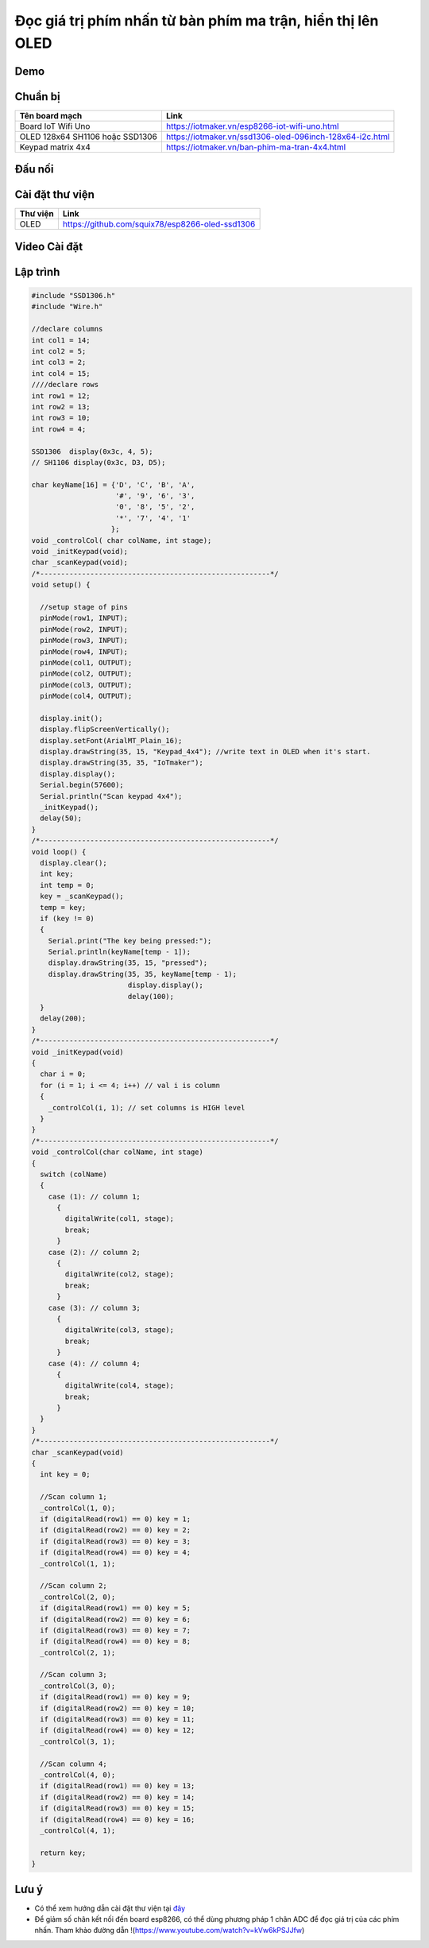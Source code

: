 Đọc giá trị phím nhấn từ bàn phím ma trận, hiển thị lên OLED
------------------------------------------------------------

Demo
====

.. youtube:: https://www.youtube.com/watch?v=Jslzw9psto

Chuẩn bị
========

+--------------------+----------------------------------------------------------+
| **Tên board mạch** | **Link**                                                 |
+====================+==========================================================+
| Board IoT Wifi Uno | https://iotmaker.vn/esp8266-iot-wifi-uno.html            |
+--------------------+----------------------------------------------------------+
| OLED 128x64 SH1106 | https://iotmaker.vn/ssd1306-oled-096inch-128x64-i2c.html |
| hoặc SSD1306       |                                                          |
+--------------------+----------------------------------------------------------+
| Keypad matrix 4x4  | https://iotmaker.vn/ban-phim-ma-tran-4x4.html            |
|                    |                                                          |
+--------------------+----------------------------------------------------------+

Đấu nối
=======

.. image:: ../_static/projects/keypad4x4.png
    :target: ../_static/projects/keypad4x4.fzz

Cài đặt thư viện
================

+--------------------+----------------------------------------------------------+
| **Thư viện**       | **Link**                                                 |
+====================+==========================================================+
| OLED               | https://github.com/squix78/esp8266-oled-ssd1306          |
+--------------------+----------------------------------------------------------+

Video Cài đặt
=============

.. youtube:: https://www.youtube.com/watch?v=bkH-wATlyNU

Lập trình
=========

.. code:: cpp

	#include "SSD1306.h"
	#include "Wire.h"

	//declare columns
	int col1 = 14;
	int col2 = 5;
	int col3 = 2;
	int col4 = 15;
	////declare rows
	int row1 = 12;
	int row2 = 13;
	int row3 = 10;
	int row4 = 4;

	SSD1306  display(0x3c, 4, 5);
	// SH1106 display(0x3c, D3, D5);

	char keyName[16] = {'D', 'C', 'B', 'A',
	                    '#', '9', '6', '3',
	                    '0', '8', '5', '2',
	                    '*', '7', '4', '1'
	                   };
	void _controlCol( char colName, int stage);
	void _initKeypad(void);
	char _scanKeypad(void);
	/*-------------------------------------------------------*/
	void setup() {

	  //setup stage of pins
	  pinMode(row1, INPUT);
	  pinMode(row2, INPUT);
	  pinMode(row3, INPUT);
	  pinMode(row4, INPUT);
	  pinMode(col1, OUTPUT);
	  pinMode(col2, OUTPUT);
	  pinMode(col3, OUTPUT);
	  pinMode(col4, OUTPUT);

	  display.init();
	  display.flipScreenVertically();
	  display.setFont(ArialMT_Plain_16);
	  display.drawString(35, 15, "Keypad_4x4"); //write text in OLED when it's start.
	  display.drawString(35, 35, "IoTmaker");
	  display.display();
	  Serial.begin(57600);
	  Serial.println("Scan keypad 4x4");
	  _initKeypad();
	  delay(50);
	}
	/*-------------------------------------------------------*/
	void loop() {
	  display.clear();
	  int key;
	  int temp = 0;
	  key = _scanKeypad();
	  temp = key;
	  if (key != 0)
	  {
	    Serial.print("The key being pressed:");
	    Serial.println(keyName[temp - 1]);
	    display.drawString(35, 15, "pressed");
	    display.drawString(35, 35, keyName[temp - 1);
	                       display.display();
	                       delay(100);
	  }
	  delay(200);
	}
	/*-------------------------------------------------------*/
	void _initKeypad(void)
	{
	  char i = 0;
	  for (i = 1; i <= 4; i++) // val i is column
	  {
	    _controlCol(i, 1); // set columns is HIGH level
	  }
	}
	/*-------------------------------------------------------*/
	void _controlCol(char colName, int stage)
	{
	  switch (colName)
	  {
	    case (1): // column 1;
	      {
	        digitalWrite(col1, stage);
	        break;
	      }
	    case (2): // column 2;
	      {
	        digitalWrite(col2, stage);
	        break;
	      }
	    case (3): // column 3;
	      {
	        digitalWrite(col3, stage);
	        break;
	      }
	    case (4): // column 4;
	      {
	        digitalWrite(col4, stage);
	        break;
	      }
	  }
	}
	/*-------------------------------------------------------*/
	char _scanKeypad(void)
	{
	  int key = 0;

	  //Scan column 1;
	  _controlCol(1, 0);
	  if (digitalRead(row1) == 0) key = 1;
	  if (digitalRead(row2) == 0) key = 2;
	  if (digitalRead(row3) == 0) key = 3;
	  if (digitalRead(row4) == 0) key = 4;
	  _controlCol(1, 1);

	  //Scan column 2;
	  _controlCol(2, 0);
	  if (digitalRead(row1) == 0) key = 5;
	  if (digitalRead(row2) == 0) key = 6;
	  if (digitalRead(row3) == 0) key = 7;
	  if (digitalRead(row4) == 0) key = 8;
	  _controlCol(2, 1);

	  //Scan column 3;
	  _controlCol(3, 0);
	  if (digitalRead(row1) == 0) key = 9;
	  if (digitalRead(row2) == 0) key = 10;
	  if (digitalRead(row3) == 0) key = 11;
	  if (digitalRead(row4) == 0) key = 12;
	  _controlCol(3, 1);

	  //Scan column 4;
	  _controlCol(4, 0);
	  if (digitalRead(row1) == 0) key = 13;
	  if (digitalRead(row2) == 0) key = 14;
	  if (digitalRead(row3) == 0) key = 15;
	  if (digitalRead(row4) == 0) key = 16;
	  _controlCol(4, 1);

	  return key;
	}

Lưu ý
=====

* Có thể xem hướng dẫn cài đặt thư viện tại `đây <https://www.arduino.cc/en/guide/libraries>`_
* Để giảm số chân kết nối đến board esp8266, có thể dùng phương pháp 1 chân ADC để đọc giá trị của các phím nhấn. Tham khảo đường dẫn !(https://www.youtube.com/watch?v=kVw6kPSJJfw)
